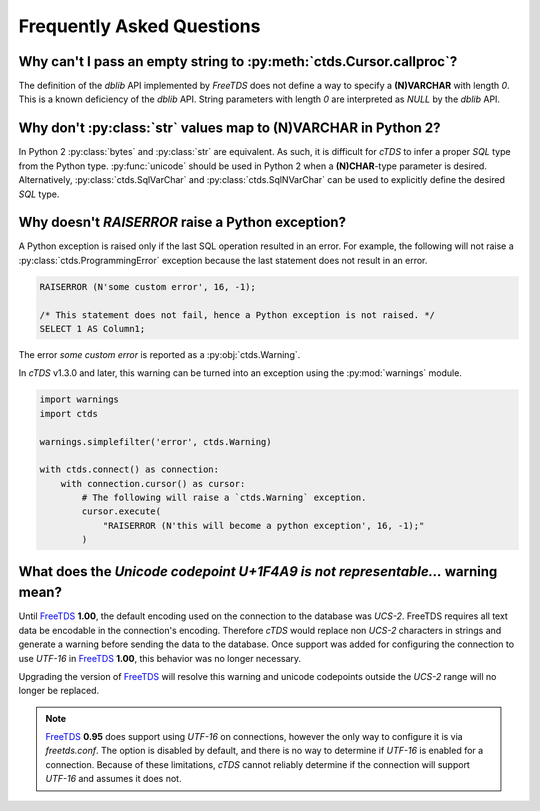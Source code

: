 Frequently Asked Questions
==========================

Why can't I pass an empty string to :py:meth:`ctds.Cursor.callproc`?
--------------------------------------------------------------------

The definition of the `dblib` API implemented by `FreeTDS` does
not define a way to specify a **(N)VARCHAR** with length *0*. This
is a known deficiency of the `dblib` API. String parameters with
length *0* are interpreted as `NULL` by the `dblib` API.


Why don't :py:class:`str` values map to **(N)VARCHAR** in Python 2?
-------------------------------------------------------------------

In Python 2 :py:class:`bytes` and :py:class:`str` are equivalent. As such, it
is difficult for `cTDS` to infer a proper *SQL* type from the Python type.
:py:func:`unicode` should be used in Python 2 when a **(N)CHAR**-type
parameter is desired. Alternatively, :py:class:`ctds.SqlVarChar` and
:py:class:`ctds.SqlNVarChar` can be used to explicitly define the desired
*SQL* type.


Why doesn't `RAISERROR` raise a Python exception?
-------------------------------------------------

A Python exception is raised only if the last SQL operation resulted in an
error. For example, the following will not raise a
:py:class:`ctds.ProgrammingError` exception because the last statement does not
result in an error.

.. code-block:: SQL

    RAISERROR (N'some custom error', 16, -1);

    /* This statement does not fail, hence a Python exception is not raised. */
    SELECT 1 AS Column1;

The error `some custom error` is reported as a :py:obj:`ctds.Warning`.

In `cTDS` v1.3.0 and later, this warning can be turned into an exception using
the :py:mod:`warnings` module.

.. code-block:: python

    import warnings
    import ctds

    warnings.simplefilter('error', ctds.Warning)

    with ctds.connect() as connection:
        with connection.cursor() as cursor:
            # The following will raise a `ctds.Warning` exception.
            cursor.execute(
                "RAISERROR (N'this will become a python exception', 16, -1);"
            )


What does the `Unicode codepoint U+1F4A9 is not representable...` warning mean?
-------------------------------------------------------------------------------

Until `FreeTDS`_ **1.00**, the default encoding used on the connection to
the database was *UCS-2*. FreeTDS requires all text data be encodable in the
connection's encoding. Therefore `cTDS` would replace non *UCS-2* characters in
strings and generate a warning before sending the data to the database. Once
support was added for configuring the connection to use *UTF-16* in `FreeTDS`_
**1.00**, this behavior was no longer necessary.

Upgrading the version of `FreeTDS`_ will resolve this warning and unicode
codepoints outside the *UCS-2* range will no longer be replaced.

.. note::

   `FreeTDS`_ **0.95** does support using *UTF-16* on connections, however
   the only way to configure it is via *freetds.conf*. The option is disabled
   by default, and there is no way to determine if *UTF-16* is enabled for a
   connection. Because of these limitations, `cTDS` cannot reliably determine
   if the connection will support *UTF-16* and assumes it does not.


.. _FreeTDS: https://www.freetds.org
